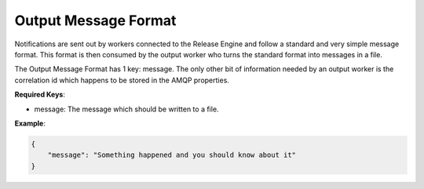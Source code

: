 Output Message Format
----------------------

.. _output_message_format:

Notifications are sent out by workers connected to the Release Engine and follow a standard and very simple message format. This format is then consumed by the output worker who turns the standard format into messages in a file.

The Output Message Format has 1 key: message. The only other bit of information needed by an output worker is the correlation id which happens to be stored in the AMQP properties.

**Required Keys**:

* message: The message which should be written to a file.


**Example**:

.. code-block:: json

   {
       "message": "Something happened and you should know about it"
   }
